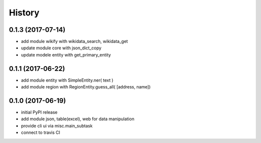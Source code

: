 .. :changelog:

History
-------
0.1.3 (2017-07-14)
++++++++++++++++++
* add module wikify with wikidata_search, wikidata_get
* update module core with json_dict_copy
* update modele entity with get_primary_entity

0.1.1 (2017-06-22)
++++++++++++++++++
* add module entity with SimpleEntity.ner( text )
* add module region with RegionEntity.guess_all( [address, name])

0.1.0 (2017-06-19)
++++++++++++++++++

* initial PyPI release
* add module json, table(excel), web for data manipulation
* provide cli ui via misc.main_subtask
* connect to travis CI

